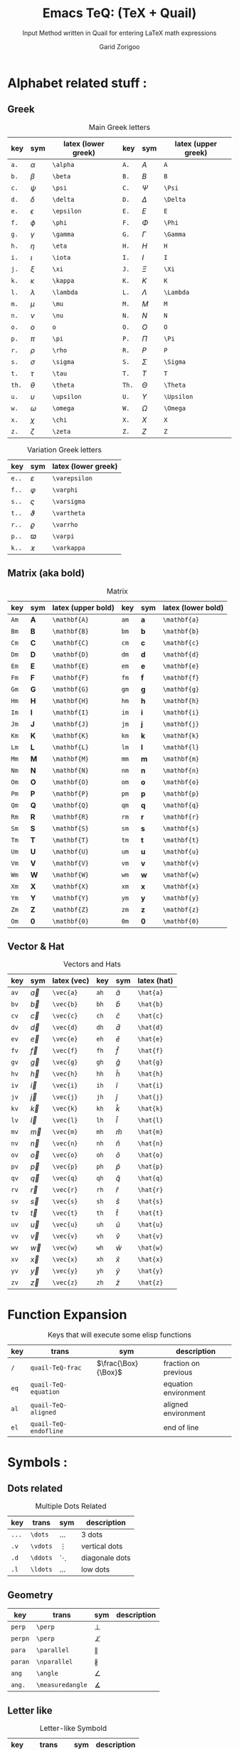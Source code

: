 #+title:    Emacs TeQ: (TeX + Quail)
#+subtitle: Input Method written in Quail for entering LaTeX math expressions
#+author:   Garid Zorigoo
#+auto_tangle: t
#+LATEX_HEADER: \usepackage{mathtools}
#+LATEX_HEADER: \usepackage{cancel}
#+startup: show2levels

*  Alphabet related stuff :
**  Greek
#+caption: Main Greek letters 
#+name: tbl-alphabet-greek-6column
#+attr_latex: :align |ccl|ccl|  :placement [H]
|-------+------------+---------------------+-------+------------+---------------------|
|   key | sym        | latex (lower greek) |   key | sym        | latex (upper greek) |
|-------+------------+---------------------+-------+------------+---------------------|
|  ~a.~ | $\alpha$   | ~\alpha~            |  ~A.~ | $A$        | ~A~                 |
|  ~b.~ | $\beta$    | ~\beta~             |  ~B.~ | $B$        | ~B~                 |
|  ~c.~ | $\psi$     | ~\psi~              |  ~C.~ | $\Psi$     | ~\Psi~              |
|  ~d.~ | $\delta$   | ~\delta~            |  ~D.~ | $\Delta$   | ~\Delta~            |
|  ~e.~ | $\epsilon$ | ~\epsilon~          |  ~E.~ | $E$        | ~E~                 |
|  ~f.~ | $\phi$     | ~\phi~              |  ~F.~ | $\Phi$     | ~\Phi~              |
|  ~g.~ | $\gamma$   | ~\gamma~            |  ~G.~ | $\Gamma$   | ~\Gamma~            |
|  ~h.~ | $\eta$     | ~\eta~              |  ~H.~ | $H$        | ~H~                 |
|  ~i.~ | $\iota$    | ~\iota~             |  ~I.~ | $I$        | ~I~                 |
|  ~j.~ | $\xi$      | ~\xi~               |  ~J.~ | $\Xi$      | ~\Xi~               |
|  ~k.~ | $\kappa$   | ~\kappa~            |  ~K.~ | $K$        | ~K~                 |
|  ~l.~ | $\lambda$  | ~\lambda~           |  ~L.~ | $\Lambda$  | ~\Lambda~           |
|  ~m.~ | $\mu$      | ~\mu~               |  ~M.~ | $M$        | ~M~                 |
|  ~n.~ | $\nu$      | ~\nu~               |  ~N.~ | $N$        | ~N~                 |
|  ~o.~ | $o$        | ~o~                 |  ~O.~ | $O$        | ~O~                 |
|  ~p.~ | $\pi$      | ~\pi~               |  ~P.~ | $\Pi$      | ~\Pi~               |
|  ~r.~ | $\rho$     | ~\rho~              |  ~R.~ | $P$        | ~P~                 |
|  ~s.~ | $\sigma$   | ~\sigma~            |  ~S.~ | $\Sigma$   | ~\Sigma~            |
|  ~t.~ | $\tau$     | ~\tau~              |  ~T.~ | $T$        | ~T~                 |
| ~th.~ | $\theta$   | ~\theta~            | ~Th.~ | $\Theta$   | ~\Theta~            |
|  ~u.~ | $\upsilon$ | ~\upsilon~          |  ~U.~ | $\Upsilon$ | ~\Upsilon~          |
|  ~w.~ | $\omega$   | ~\omega~            |  ~W.~ | $\Omega$   | ~\Omega~            |
|  ~x.~ | $\chi$     | ~\chi~              |  ~X.~ | $X$        | ~X~                 |
|  ~z.~ | $\zeta$    | ~\zeta~             |  ~Z.~ | $Z$        | ~Z~                 |
|-------+------------+---------------------+-------+------------+---------------------|

#+caption: Variation Greek letters 
#+name: tbl-greek-var
#+attr_latex: :align |ccl| :placement [H]
|-------+---------------+---------------------|
| key   | sym           | latex (lower greek) |
|-------+---------------+---------------------|
| ~e..~ | $\varepsilon$ | ~\varepsilon~       |
| ~f..~ | $\varphi$     | ~\varphi~           |
| ~s..~ | $\varsigma$   | ~\varsigma~         |
| ~t..~ | $\vartheta$   | ~\vartheta~         |
| ~r..~ | $\varrho$     | ~\varrho~           |
| ~p..~ | $\varpi$      | ~\varpi~            |
| ~k..~ | $\varkappa$   | ~\varkappa~         |
|-------+---------------+---------------------|

**  Matrix (aka  bold)
#+caption: Matrix
#+name: tbl-alphabet-matrix-6column
#+attr_latex: :align |ccl|ccl| :placement [H]
|------+--------------+--------------------+------+--------------+--------------------|
| key  | sym          | latex (upper bold) | key  | sym          | latex (lower bold) |
|------+--------------+--------------------+------+--------------+--------------------|
| ~Am~ | $\mathbf{A}$ | ~\mathbf{A}~       | ~am~ | $\mathbf{a}$ | ~\mathbf{a}~       |
| ~Bm~ | $\mathbf{B}$ | ~\mathbf{B}~       | ~bm~ | $\mathbf{b}$ | ~\mathbf{b}~       |
| ~Cm~ | $\mathbf{C}$ | ~\mathbf{C}~       | ~cm~ | $\mathbf{c}$ | ~\mathbf{c}~       |
| ~Dm~ | $\mathbf{D}$ | ~\mathbf{D}~       | ~dm~ | $\mathbf{d}$ | ~\mathbf{d}~       |
| ~Em~ | $\mathbf{E}$ | ~\mathbf{E}~       | ~em~ | $\mathbf{e}$ | ~\mathbf{e}~       |
| ~Fm~ | $\mathbf{F}$ | ~\mathbf{F}~       | ~fm~ | $\mathbf{f}$ | ~\mathbf{f}~       |
| ~Gm~ | $\mathbf{G}$ | ~\mathbf{G}~       | ~gm~ | $\mathbf{g}$ | ~\mathbf{g}~       |
| ~Hm~ | $\mathbf{H}$ | ~\mathbf{H}~       | ~hm~ | $\mathbf{h}$ | ~\mathbf{h}~       |
| ~Im~ | $\mathbf{I}$ | ~\mathbf{I}~       | ~im~ | $\mathbf{i}$ | ~\mathbf{i}~       |
| ~Jm~ | $\mathbf{J}$ | ~\mathbf{J}~       | ~jm~ | $\mathbf{j}$ | ~\mathbf{j}~       |
| ~Km~ | $\mathbf{K}$ | ~\mathbf{K}~       | ~km~ | $\mathbf{k}$ | ~\mathbf{k}~       |
| ~Lm~ | $\mathbf{L}$ | ~\mathbf{L}~       | ~lm~ | $\mathbf{l}$ | ~\mathbf{l}~       |
| ~Mm~ | $\mathbf{M}$ | ~\mathbf{M}~       | ~mm~ | $\mathbf{m}$ | ~\mathbf{m}~       |
| ~Nm~ | $\mathbf{N}$ | ~\mathbf{N}~       | ~nm~ | $\mathbf{n}$ | ~\mathbf{n}~       |
| ~Om~ | $\mathbf{O}$ | ~\mathbf{O}~       | ~om~ | $\mathbf{o}$ | ~\mathbf{o}~       |
| ~Pm~ | $\mathbf{P}$ | ~\mathbf{P}~       | ~pm~ | $\mathbf{p}$ | ~\mathbf{p}~       |
| ~Qm~ | $\mathbf{Q}$ | ~\mathbf{Q}~       | ~qm~ | $\mathbf{q}$ | ~\mathbf{q}~       |
| ~Rm~ | $\mathbf{R}$ | ~\mathbf{R}~       | ~rm~ | $\mathbf{r}$ | ~\mathbf{r}~       |
| ~Sm~ | $\mathbf{S}$ | ~\mathbf{S}~       | ~sm~ | $\mathbf{s}$ | ~\mathbf{s}~       |
| ~Tm~ | $\mathbf{T}$ | ~\mathbf{T}~       | ~tm~ | $\mathbf{t}$ | ~\mathbf{t}~       |
| ~Um~ | $\mathbf{U}$ | ~\mathbf{U}~       | ~um~ | $\mathbf{u}$ | ~\mathbf{u}~       |
| ~Vm~ | $\mathbf{V}$ | ~\mathbf{V}~       | ~vm~ | $\mathbf{v}$ | ~\mathbf{v}~       |
| ~Wm~ | $\mathbf{W}$ | ~\mathbf{W}~       | ~wm~ | $\mathbf{w}$ | ~\mathbf{w}~       |
| ~Xm~ | $\mathbf{X}$ | ~\mathbf{X}~       | ~xm~ | $\mathbf{x}$ | ~\mathbf{x}~       |
| ~Ym~ | $\mathbf{Y}$ | ~\mathbf{Y}~       | ~ym~ | $\mathbf{y}$ | ~\mathbf{y}~       |
| ~Zm~ | $\mathbf{Z}$ | ~\mathbf{Z}~       | ~zm~ | $\mathbf{z}$ | ~\mathbf{z}~       |
| ~Om~ | $\mathbf{0}$ | ~\mathbf{0}~       | ~0m~ | $\mathbf{0}$ | ~\mathbf{0}~       |
|------+--------------+--------------------+------+--------------+--------------------|

**  Vector & Hat
#+caption: Vectors and Hats
#+name: tbl-alphabet-vec-6column
#+attr_latex: :align |ccl|ccl| :placement [H]
|------+-----------+-------------+------+-----------+-------------|
| key  | sym       | latex (vec) | key  | sym       | latex (hat) |
|------+-----------+-------------+------+-----------+-------------|
| ~av~ | $\vec{a}$ | ~\vec{a}~   | ~ah~ | $\hat{a}$ | ~\hat{a}~   |
| ~bv~ | $\vec{b}$ | ~\vec{b}~   | ~bh~ | $\hat{b}$ | ~\hat{b}~   |
| ~cv~ | $\vec{c}$ | ~\vec{c}~   | ~ch~ | $\hat{c}$ | ~\hat{c}~   |
| ~dv~ | $\vec{d}$ | ~\vec{d}~   | ~dh~ | $\hat{d}$ | ~\hat{d}~   |
| ~ev~ | $\vec{e}$ | ~\vec{e}~   | ~eh~ | $\hat{e}$ | ~\hat{e}~   |
| ~fv~ | $\vec{f}$ | ~\vec{f}~   | ~fh~ | $\hat{f}$ | ~\hat{f}~   |
| ~gv~ | $\vec{g}$ | ~\vec{g}~   | ~gh~ | $\hat{g}$ | ~\hat{g}~   |
| ~hv~ | $\vec{h}$ | ~\vec{h}~   | ~hh~ | $\hat{h}$ | ~\hat{h}~   |
| ~iv~ | $\vec{i}$ | ~\vec{i}~   | ~ih~ | $\hat{i}$ | ~\hat{i}~   |
| ~jv~ | $\vec{j}$ | ~\vec{j}~   | ~jh~ | $\hat{j}$ | ~\hat{j}~   |
| ~kv~ | $\vec{k}$ | ~\vec{k}~   | ~kh~ | $\hat{k}$ | ~\hat{k}~   |
| ~lv~ | $\vec{l}$ | ~\vec{l}~   | ~lh~ | $\hat{l}$ | ~\hat{l}~   |
| ~mv~ | $\vec{m}$ | ~\vec{m}~   | ~mh~ | $\hat{m}$ | ~\hat{m}~   |
| ~nv~ | $\vec{n}$ | ~\vec{n}~   | ~nh~ | $\hat{n}$ | ~\hat{n}~   |
| ~ov~ | $\vec{o}$ | ~\vec{o}~   | ~oh~ | $\hat{o}$ | ~\hat{o}~   |
| ~pv~ | $\vec{p}$ | ~\vec{p}~   | ~ph~ | $\hat{p}$ | ~\hat{p}~   |
| ~qv~ | $\vec{q}$ | ~\vec{q}~   | ~qh~ | $\hat{q}$ | ~\hat{q}~   |
| ~rv~ | $\vec{r}$ | ~\vec{r}~   | ~rh~ | $\hat{r}$ | ~\hat{r}~   |
| ~sv~ | $\vec{s}$ | ~\vec{s}~   | ~sh~ | $\hat{s}$ | ~\hat{s}~   |
| ~tv~ | $\vec{t}$ | ~\vec{t}~   | ~th~ | $\hat{t}$ | ~\hat{t}~   |
| ~uv~ | $\vec{u}$ | ~\vec{u}~   | ~uh~ | $\hat{u}$ | ~\hat{u}~   |
| ~vv~ | $\vec{v}$ | ~\vec{v}~   | ~vh~ | $\hat{v}$ | ~\hat{v}~   |
| ~wv~ | $\vec{w}$ | ~\vec{w}~   | ~wh~ | $\hat{w}$ | ~\hat{w}~   |
| ~xv~ | $\vec{x}$ | ~\vec{x}~   | ~xh~ | $\hat{x}$ | ~\hat{x}~   |
| ~yv~ | $\vec{y}$ | ~\vec{y}~   | ~yh~ | $\hat{y}$ | ~\hat{y}~   |
| ~zv~ | $\vec{z}$ | ~\vec{z}~   | ~zh~ | $\hat{z}$ | ~\hat{z}~   |
|------+-----------+-------------+------+-----------+-------------|

*  Function Expansion
#+caption: Keys that will execute some elisp functions
#+name: tbl-2-execute-function
#+attr_latex: :align |llll| :placement [H]
|------+-----------------------+---------------------+----------------------|
| key  | trans                 | sym                 | description          |
|------+-----------------------+---------------------+----------------------|
| ~/~  | ~quail-TeQ-frac~      | $\frac{\Box}{\Box}$ | fraction on previous |
| ~eq~ | ~quail-TeQ-equation~  |                     | equation environment |
| ~al~ | ~quail-TeQ-aligned~   |                     | aligned environment  |
| ~el~ | ~quail-TeQ-endofline~ |                     | end of line          |
|------+-----------------------+---------------------+----------------------|



*  Symbols :
**  Dots related
#+caption: Multiple Dots Related
#+name: tbl-3-sym-dots
#+attr_latex: :align |cclr| :placement [H]
|-------+----------+----------+----------------|
| key   | trans    | sym      | description    |
|-------+----------+----------+----------------|
| ~...~ | ~\dots~  | $\dots$  | 3 dots         |
| ~.v~  | ~\vdots~ | $\vdots$ | vertical dots  |
| ~.d~  | ~\ddots~ | $\ddots$ | diagonale dots |
| ~.l~  | ~\ldots~ | $\ldots$ | low dots       |
|-------+----------+----------+----------------|

**  Geometry
#+caption:  
#+name: tbl-3-sym-geo
#+attr_latex: :align |lclr| :placement [H]
|---------+------------------+------------------+-------------|
| key     | trans            | sym              | description |
|---------+------------------+------------------+-------------|
| ~perp~  | ~\perp~          | $\perp$          |             |
| ~perpn~ | ~\perp~          | $\not\perp$      |             |
| ~para~  | ~\parallel~      | $\parallel$      |             |
| ~paran~ | ~\nparallel~     | $\nparallel$     |             |
| ~ang~   | ~\angle~         | $\angle$         |             |
| ~ang.~  | ~\measuredangle~ | $\measuredangle$ |             |
|---------+------------------+------------------+-------------|

**  Letter like
#+caption: Letter-like Symbold  
#+name: tbl-3-sym-letter
#+attr_latex: :align |cclr| :placement [H]
|-------+--------------+--------------+-------------|
| key   | trans        | sym          | description |
|-------+--------------+--------------+-------------|
| ~inf~ | ~\infty~     | $\infty$     |             |
| ~ex~  | ~\exists~    | $\exists$    |             |
| ~ex.~ | ~\nexists~   | $\nexists$   |             |
| ~fa~  | ~\forall~    | $\forall$    |             |
| ~hb~  | ~\hbar~      | $\hbar$      |             |
| ~hb.~ | ~\hslash~    | $\hslash$    |             |
| ~dd~  | ~\mathrm{d}~ | $\mathrm{d}$ |             |
| ~dd.~ | ~\partial~   | $\partial$   |             |
| ~ii~  | ~\imath~     | $\imath$     |             |
| ~jj~  | ~\jmath~     | $\jmath$     |             |
| ~nab~ | ~\nabla~     | $\nabla$     |             |
| ~cm~  | ~\checkmark~ | $\checkmark$ |             |
|-------+--------------+--------------+-------------|

**  Spaces
#+caption: Space Symbold  
#+name: tbl-3-sym-spc
#+attr_latex: :align |cclr| :placement [H]
|-------+----------+----------+-------------|
| key   | trans    | sym      | description |
|-------+----------+----------+-------------|
| ~qu~  | ~\quad~  | $\quad$  |             |
| ~quu~ | ~\qquad~ | $\qquad$ |             |
|-------+----------+----------+-------------|

**  Arrows:
*** Single:
#+caption: Single Line arrows
#+name: tbl-3-sym-arrow-1
#+attr_latex: :align |llll| :placement [H]
|------------+--------------------+--------------------+----------------------|
| key        | trans              | sym                | description          |
|------------+--------------------+--------------------+----------------------|
| ~<-~       | ~\leftarrow~       | $\leftarrow$       | left arrow           |
| ~->~       | ~\rightarrow~      | $\rightarrow$      | right arrow          |
| ~-^~       | ~\uparrow~         | $\uparrow$         | up arrow             |
| ~-v~       | ~\downarrow~       | $\downarrow$       | down arrow           |
| ~<->~      | ~\leftrightarrow~  | $\leftrightarrow$  | left-right arrow     |
|------------+--------------------+--------------------+----------------------|
| ~<-n~      | ~\nleftarrow~      | $\nleftarrow$      | not left arrow       |
| ~->n~      | ~\nrightarrow~     | $\nrightarrow$     | not right arrow      |
| ~-^n~      | ~\nuparrow~        | $\nuparrow$        | not up arrow         |
| ~-vn~      | ~\ndownarrow~      | $\ndownarrow$      | not down arrow       |
| ~<->~      | ~\nleftrightarrow~ | $\nleftrightarrow$ | not left-right arrow |
|------------+--------------------+--------------------+----------------------|
| ~-->~      | ~\longrightarrow~  | $\longrightarrow$  |                      |
| ~<--~      | ~\longleftarrow~   | $\longleftarrow$   |                      |
| \vert ~->~ | ~\mapsto~          | $\mapsto$          |                      |
|------------+--------------------+--------------------+----------------------|

*** Double:
#+caption: Double Line arrows
#+name: tbl-3-sym-arrow-2
#+attr_latex: :align |llll| :placement [H]
|--------+-----------------------+-----------------------+------------------|
| key    | trans                 | sym                   | description      |
|--------+-----------------------+-----------------------+------------------|
| ~<=~   | ~\Leftarrow~          | $\Leftarrow$          | left arrow       |
| ~=>~   | ~\Rightarrow~         | $\Rightarrow$         | right arrow      |
| ~=^~   | ~\Uparrow~            | $\Uparrow$            | up arrow         |
| ~=v~   | ~\Downarrow~          | $\Downarrow$          | down arrow       |
| ~<=>~  | ~\Leftrightarrow~     | $\Leftrightarrow$     | left-right arrow |
| ~iff~  | ~\Leftrightarrow~     | $\Leftrightarrow$     | left-right arrow |
|--------+-----------------------+-----------------------+------------------|
| ~<=n~  | ~\nLeftarrow~         | $\nLeftarrow$         | left arrow       |
| ~=>n~  | ~\nRightarrow~        | $\nRightarrow$        | right arrow      |
| ~<=>n~ | ~\nLeftrightarrow~    | $\nLeftrightarrow$    | left-right arrow |
| ~iffn~ | ~\nLeftrightarrow~    | $\nLeftrightarrow$    | left-right arrow |
|--------+-----------------------+-----------------------+------------------|
| ~<==>~ | ~\Longleftrightarrow~ | $\Longleftrightarrow$ | left-right arrow |
| ~<==~  | ~\Longleftarrow~      | $\Longleftarrow$      | left-right arrow |
| ~==>~  | ~\Longrightarrow~     | $\Longrightarrow$     | left-right arrow |
|--------+-----------------------+-----------------------+------------------|

*** Long arrow with top-bottom entries 
#+caption: Long arrow Line arrows
#+name: tbl-3-sym-arrow-3
#+attr_latex: :align |cclr| :placement [H]
|--------+----------------------+----------------------------+--------------------------|
| key    | trans                | sym                        | description              |
|--------+----------------------+----------------------------+--------------------------|
| ~<---~ | ~\xleftarrow[ ]{ }~  | $\xleftarrow[\Box]{\Box}$  |                          |
| ~--->~ | ~\xrightarrow[ ]{ }~ | $\xrightarrow[\Box]{\Box}$ |                          |
| ~===>~ | ~\xRightarrow[ ]{ }~ | $\xRightarrow[\Box]{\Box}$ | ~mathtools~ lib required |
| ~<===~ | ~\xLeftarrow[ ]{ }~  | $\xLeftarrow[\Box]{\Box}$  | ~mathtools~ lib required |
|--------+----------------------+----------------------------+--------------------------|


*  Symbol Modification
**  Accents (variable decoration?)
#+caption:  
#+name: tbl_4_sym_mod_1
#+attr_latex: :align |lclr| :placement [H]
|----------+-------------+-----------------+-------------|
| key      | trans       | sym             | description |
|----------+-------------+-----------------+-------------|
| ~vec~    | ~\vec~      | $\vec{\Box}$    |             |
| ~bar~    | ~\bar~      | $\bar{\Box}$    |             |
| ~hat~    | ~\hat~      | $\hat{\Box}$    |             |
| ~dot~    | ~\dot~      | $\dot{\Box}$    |             |
| ~dot.~   | ~\ddot~     | $\ddot{\Box}$   |             |
| ~dot..~  | ~\dddot~    | $\dddot{\Box}$  |             |
| ~dot...~ | ~\ddddot~   | $\ddddot{\Box}$ |             |
| ~dag~    | ~^\dagger~  | $\Box^\dagger$  |             |
| ~dag.~   | ~^\ddagger~ | $\Box^\ddagger$ |             |
| ~*..~    | ~^*~        | $\Box^*$        |             |
| ~deg~    | ~^\circ~    | $\Box^\circ$    |             |
| ~tr~     | ~^T~        | $\Box^T$        |             |
| ~tr.~    | ~^{-T}~     | $\Box^{-T}$     |             |
|----------+-------------+-----------------+-------------|

*  Binary Operation Symbols
**  Simple Arithmetics:
#+caption: Simple Arithmetics operations
#+name: tbl_5_op_arith
#+attr_latex: :align |llll| :placement [H]
|------+----------+----------+---|
| key  | trans    | sym      |   |
|------+----------+----------+---|
| ~+-~ | ~\pm~    | $\pm$    |   |
| ~-+~ | ~\mp~    | $\mp$    |   |
| ~*x~ | ~\times~ | $\times$ |   |
| ~::~ | ~\div~   | $\div$   |   |
| ~**~ | ~\cdot~  | $\cdot$  |   |
|------+----------+----------+---|

**  Binary Relations:
#+caption:  
#+name: tbl_5_op_bin
#+attr_latex: :align |lclr| :placement [H]
|-------+-------------------------------+-------------------------------+-------------|
| key   | trans                         | sym                           | description |
|-------+-------------------------------+-------------------------------+-------------|
| ~=n~  | ~\neq~                        | $\neq$                        |             |
| ~=.~  | ~\equiv~                      | $\equiv$                      |             |
| ~=?~  | ~\stackrel{?}{=}~             | $\stackrel{?}{=}$             |             |
| ~=y~  | ~\stackrel{\checkmark}{=}~    | $\stackrel{\checkmark}{=}$    |             |
| ~3=~  | ~\equiv~                      | $\equiv$                      |             |
| ~=:~  | ~\coloneqq~                   | $\coloneqq$                   |             |
| ~:=~  | ~\coloneqq~                   | $\coloneqq$                   |             |
|-------+-------------------------------+-------------------------------+-------------|
| =~.=  | ~\sim~                        | $\sim$                        |             |
| =~n=  | ~\nsim~                       | $\nsim$                       |             |
| ~~~~  | ~\approx~                     | $\approx$                     |             |
|-------+-------------------------------+-------------------------------+-------------|
| ~<n~  | ~\nless~                      | $\nless$                      |             |
| ~<.~  | ~\leq~                        | $\leq$                        |             |
| ~<.n~ | ~\nleq~                       | $\nleq$                       |             |
| ~<?~  | ~\stackrel{?}{<}~             | $\stackrel{?}{<}$             |             |
| ~<y~  | ~\stackrel{\checkmark}{<}~    | $\stackrel{\checkmark}{<}$    |             |
| ~<.?~ | ~\stackrel{?}{\leq}~          | $\stackrel{?}{\leq}$          |             |
| ~<.y~ | ~\stackrel{\checkmark}{\leq}~ | $\stackrel{\checkmark}{\leq}$ |             |
| ~<<~  | ~\ll~                         | $\ll$                         |             |
| ~<<?~ | ~\stackrel{?}{\ll}~           | $\stackrel{?}{\ll}$           |             |
| ~<<y~ | ~\stackrel{\checkmark}{\ll}~  | $\stackrel{\checkmark}{\ll}$  |             |
|-------+-------------------------------+-------------------------------+-------------|
| ~>n~  | ~\ngtr~                       | $\ngtr$                       |             |
| ~>.~  | ~\geq~                        | $\geq$                        |             |
| ~>.n~ | ~\ngeq~                       | $\ngeq$                       |             |
| ~>?~  | ~\stackrel{?}{>}~             | $\stackrel{?}{>}$             |             |
| ~>y~  | ~\stackrel{\checkmark}{>}~    | $\stackrel{\checkmark}{>}$    |             |
| ~>.?~ | ~\stackrel{?}{\geq}~          | $\stackrel{?}{\geq}$          |             |
| ~>.y~ | ~\stackrel{\checkmark}{\geq}~ | $\stackrel{\checkmark}{\geq}$ |             |
| ~>>~  | ~\gg~                         | $\gg$                         |             |
| ~>>?~ | ~\stackrel{?}{\gg}~           | $\stackrel{?}{\gg}$           |             |
| ~>>y~ | ~\stackrel{\checkmark}{\gg}~  | $\stackrel{\checkmark}{\gg}$  |             |
|-------+-------------------------------+-------------------------------+-------------|

**  Set symbols
#+caption:  
#+name: tbl_5_op_set
#+attr_latex: :align |lclr| :placement [H]
|---------+---------------+--------------+-------------|
| key     | trans         | sym          | description |
|---------+---------------+--------------+-------------|
| ~in~    | ~\in~         | $\in$        |             |
| ~in.~   | ~\ni~         | $\ni$        |             |
| ~ni~    | ~\ni~         | $\ni$        |             |
| ~inn~   | ~\notin~      | $\notin$     |             |
| ~0/~    | ~\emptyset~   | $\emptyset$  |             |
| ~nsr~   | ~\mathbb{R}~  | $\mathbb{R}$ |             |
| ~nsc~   | ~\mathbb{C}~  | $\mathbb{C}$ |             |
| ~nsn~   | ~\mathbb{N}~  | $\mathbb{N}$ |             |
| ~nsp~   | ~\mathbb{P}~  | $\mathbb{P}$ |             |
| ~nsz~   | ~\mathbb{Z}~  | $\mathbb{Z}$ |             |
| ~nsi~   | ~\mathbb{I}~  | $\mathbb{I}$ |             |
|---------+---------------+--------------+-------------|
| ~sub~   | ~\subset~     | $\subset$    |             |
| ~subn~  | ~\nssubseteq~ | $\nsubseteq$ |             |
| ~sub=~  | ~\subseteq~   | $\subseteq$  |             |
| ~sub=n~ | ~\nsubseteq~  | $\nsubseteq$ |             |
| ~subn=~ | ~\nsubseteq~  | $\nsubseteq$ |             |
| ~sup~   | ~\supset~     | $\supset$    |             |
| ~supn~  | ~\nsupseteq~  | $\nsupseteq$ |             |
| ~sup=~  | ~\supeseteq~  | $\supseteq$  |             |
| ~sup=n~ | ~\nsupseteq~  | $\nsupseteq$ |             |
| ~supn=~ | ~\nsupseteq~  | $\nsupseteq$ |             |
|---------+---------------+--------------+-------------|

**  Logic
#+caption:  
#+name: tbl_5_op_logic
#+attr_latex: :align |lclr| :placement [H]
|--------+----------------+----------------+-------------|
| key    | trans          | sym            | description |
|--------+----------------+----------------+-------------|
| ~or~   | ~\lor~         | $\lor$         |             |
| ~and~  | ~\lnd~         | $\land$        |             |
| ~not~  | ~\neg~         | $\neg$         |             |
| ~or.~  | ~\text{ or }~  | $\text{ or }$  |             |
| ~and.~ | ~\text{ and }~ | $\text{ and }$ |             |
| ~not.~ | ~\text{ not }~ | $\text{ not }$ |             |
|--------+----------------+----------------+-------------|


*  Functions
**  Function
#+caption:  
#+name: tbl_6_func
#+attr_latex: :align |cclr| :placement [H]
|---------+-----------------+---------------------+-------------|
| key     | trans           | sym                 | description |
|---------+-----------------+---------------------+-------------|
| ~rank~  | ~\mathrm{rank}~ | $\mathrm{rank}$     |             |
| ~arg~   | ~\arg~          | $\arg$              |             |
| ~det~   | ~\det~          | $\det$              |             |
| ~dim~   | ~\dim~          | $\dim$              |             |
| ~exp~   | ~\exp~          | $\exp$              |             |
| ~Im~    | ~\mathrm{Im}~   | $\mathrm{Im}$       |             |
| ~Re~    | ~\mathrm{Re}~   | $\mathrm{Re}$       |             |
| ~ln~    | ~\ln~           | $\ln$               |             |
| ~log~   | ~\log~          | $\log$              |             |
| ~max~   | ~\max~          | $\max$              |             |
| ~min~   | ~\min~          | $\min$              |             |
| ~dim~   | ~\dim~          | $\dim$              |             |
| ~sqrt~  | ~\sqrt~         | $\sqrt[\Box]{\Box}$ |             |
| ~mod~   | ~\pmod~         | $\Box \pmod \Box$   |             |
| ~mod.~  | ~\mod~          | $\Box \mod \Box$    |             |
| ~mod..~ | ~\bmod~         | $\Box \bmod \Box$   |             |
|---------+-----------------+---------------------+-------------|

**  Trignometry: function
#+caption:  
#+name: tbl_6_func_trig_6col
#+attr_latex: :align |ccl|ccl| :placement [H]
|--------+-----------+-----------+--------+-----------+-----------|
| key    | sym       | trans     | key    | sym       | trans     |
|--------+-----------+-----------+--------+-----------+-----------|
| ~cos~  | $\cos$    | ~\cos~    | ~cosh~ | $\cosh$   | ~\cosh~   |
| ~sin~  | $\sin$    | ~\sin~    | ~sinh~ | $\sinh$   | ~\sinh~   |
| ~tan~  | $\tan$    | ~\tan~    | ~tanh~ | $\tanh$   | ~\tanh~   |
| ~cot~  | $\cot$    | ~\cot~    | ~coth~ | $\coth$   | ~\coth~   |
|--------+-----------+-----------+--------+-----------+-----------|
| ~acos~ | $\arccos$ | ~\arccos~ | ~cos.~ | $\arccos$ | ~\arccos~ |
| ~asin~ | $\arcsin$ | ~\arcsin~ | ~sin.~ | $\arcsin$ | ~\arcsin~ |
| ~atan~ | $\arctan$ | ~\arctan~ | ~tan.~ | $\arctan$ | ~\arctan~ |
|--------+-----------+-----------+--------+-----------+-----------|

**  Iterative-like operation:
#+caption: Integrals, Sums, Products
#+name: tbl_6_func_iter
#+attr_latex: :align |cclr| :placement [H]
|-----------+---------------------------------------+---------------------------------------+-------------|
| key       | trans                                 | sym                                   | description |
|-----------+---------------------------------------+---------------------------------------+-------------|
| ~il~      | ~\limits_{ }^{ }~                     | $\sum\limits_{ here }^{here}$         |             |
|-----------+---------------------------------------+---------------------------------------+-------------|
| ~lim~     | ~\lim~                                | $\lim$                                |             |
| ~sum~     | ~\sum~                                | $\sum$                                |             |
| ~prod~    | ~\prod~                               | $\prod$                               |             |
| ~int~     | ~\int~                                | $\int$                                |             |
| ~inti~    | ~\iint~                               | $\iint$                               |             |
| ~intii~   | ~\iiint~                              | $\iiint$                              |             |
| ~intiii~  | ~\iiiint~                             | $\iiiint$                             |             |
| ~into~    | ~\oint~                               | $\oint$                               |             |
|-----------+---------------------------------------+---------------------------------------+-------------|
| ~sum.~    | ~\sum\limits_{ i=1 }^{ n }~           | $\sum\limits_{ i=1 }^{ n }$           |             |
| ~prod.~   | ~\prod\limits_{ i=1 }^{ n }~          | $\prod\limits_{ i=1 }^{ n }$          |             |
| ~int.~    | ~\int\limits_{ -\infty }^{ -\infty }~ | $\int\limits_{ -\infty }^{ -\infty }$ |             |
| ~inti.~   | ~\iint\limits_{ C }~                  | $\iint\limits_{ C }$                  |             |
| ~intii.~  | ~\iiint\limits_{ C }~                 | $\iiint\limits_{ C }$                 |             |
| ~intiii.~ | ~\iiiint\limits_{ C }~                | $\iiiint\limits_{ C }$                |             |
| ~into.~   | ~\oint\limits_{ C }~                  | $\oint\limits_{ C }$                  |             |
|-----------+---------------------------------------+---------------------------------------+-------------|


* Structural:
**  Parenthesis Related
#+caption:  
#+name: tbl_7_parenthesis
#+attr_latex: :align |lclr| :placement [H]
|----------------+----------------------------------+-------------------------------------------+-------------|
| key            | trans                            | sym                                       | description |
|----------------+----------------------------------+-------------------------------------------+-------------|
| ~().~          | ~\left( \right)~                 | $\left( \Box \right)$                     |             |
| ~()..~         | ~\left( \middle\vert  \right)~   | $\left( \Box \middle\vert \Box \right)$   |             |
| ~[].~          | ~\left[ \right]~                 | $\left[ \Box \right]$                     |             |
| ~[]..~         | ~\left[ \middle\vert  \right]~   | $\left[ \Box \middle\vert \Box \right]$   |             |
| ~[].c~         | ~\lceil \rceil~                  | $\lceil \Box \rceil$                      |             |
| ~[].f~         | ~\lfloor \rfloor~                | $\lfloor \Box \rfloor$                    |             |
| ~{}.~          | ~\left\{ \right\}~               | $\left\{ \Box \right\}$                   |             |
| ~{}..~         | ~\left\{ \middle\vert  \right\}~ | $\left\{ \Box \middle\vert \Box \right\}$ |             |
| \vert\vert ~.~ | ~\left\vert \right\vert~         | $\left\vert \Box \right\vert$             |             |
|----------------+----------------------------------+-------------------------------------------+-------------|

**  Texts:
#+caption:  
#+name: tbl_7_text
#+attr_latex: :align |lclr| :placement [H]
|------+-------------+-----------------------+-------------|
| key  | trans       | sym                   | description |
|------+-------------+-----------------------+-------------|
| ~te~ | ~\text{}~   | $a + \text{text}$     |             |
| ~tr~ | ~\mathrm{}~ | $a + \mathrm{mathrm}$ |             |
| ~tb~ | ~\mathbf{}~ | $a + \mathbf{mathbf}$ |             |
| ~ti~ | ~\mathit{}~ | $a + \mathit{mathit}$ |             |
|------+-------------+-----------------------+-------------|

**  Superscripts (power) & Subsripts (lower)
#+caption:  
#+name: tbl_7_supsubscripts
#+attr_latex: :align |lcl|lcl| :placement [H]
|--------+----------------------------+----------------------+--------+---------------------------+---------------------|
| key    | sym                        | trans                | key    | sym                       | trans               |
|--------+----------------------------+----------------------+--------+---------------------------+---------------------|
| ~pp~   | $\Box^\Box$                | ~^{~                 | ~ll~   | $\Box_\Box$               | ~_{~                |
| ~p0~   | $\Box^0$                   | ~^0~                 | ~l0~   | $\Box_0$                  | ~_0~                |
| ~p1~   | $\Box^1$                   | ~^1~                 | ~l1~   | $\Box_1$                  | ~_1~                |
| ~p2~   | $\Box^2$                   | ~^2~                 | ~l2~   | $\Box_2$                  | ~_2~                |
| ~p3~   | $\Box^3$                   | ~^3~                 | ~l3~   | $\Box_3$                  | ~_3~                |
| ~p4~   | $\Box^4$                   | ~^4~                 | ~l4~   | $\Box_4$                  | ~_4~                |
| ~pn~   | $\Box^n$                   | ~^n~                 | ~lnn~  | $\Box_n$                  | ~_n~                |
| ~px~   | $\Box^x$                   | ~^x~                 | ~li~   | $\Box_i$                  | ~_i~                |
| ~__~   | $\underset{\Box}{\Box}$    | ~\underset{ }{ }~    | ~^^~   | $\overset{\Box}{\Box}$    | ~\overset{ }{ }~    |
| ~__.~  | $\underbrace{\Box}_{\Box}$ | ~\underbrace{ }_{ }~ | ~^^.~  | $\overbrace{\Box}^{\Box}$ | ~\overbrace{ }^{ }~ |
| ~__..~ | $\underline{\Box}$         | ~\underline{ }~      | ~^^..~ | $\overline{\Box}$         | ~\overline{ }~      |
|--------+----------------------------+----------------------+--------+---------------------------+---------------------|

**  Misc.
#+caption:  
#+name: tbl_7_misc
#+attr_latex: :align |lclr| :placement [H]
|---------+------------+----------------------+-------------------|
| key     | trans      | sym                  | description       |
|---------+------------+----------------------+-------------------|
| ~binom~ | ~\binom~   | $\binom{\Box}{\Box}$ |                   |
| ~box~   | ~\boxed~   | $\boxed{\Box}$       |                   |
| ~can~   | ~\cancel~  | $\cancel{\Box}$      | requires ~cancel~ |
| ~&=~    | ~&=\n\\\\~ |                      |                   |
| ~=&~    | ~&=\n\\\\~ |                      |                   |
|---------+------------+----------------------+-------------------|

**  xy Diagram related
#+caption:  
#+name: tbl_7_xy
#+attr_latex: :align |lclr| :placement [H]
|------+-------------------+-----------+-------------|
| key  | trans             | sym       | description |
|------+-------------------+-----------+-------------|
| ~xy~ | ~\xymatrix{\n\n}~ |           |             |
| ~bu~ | ~\bullet~         | $\bullet$ |             |
| ~ar~ | ~\ar~             |           |             |
|------+-------------------+-----------+-------------|


* Formatting Table into Elisp
  :PROPERTIES:
  :header-args:  :var tbl_1_greek=tbl-alphabet-greek-6column tbl_1_matrix=tbl-alphabet-matrix-6column tbl_1_vec=tbl-alphabet-vec-6column tbl_alphabet_dot_6column=tbl-alphabet-dot-6column tbl_alphabet_ddot_6column=tbl_alphabet_ddot_6column tbl2_exec_func=tbl-2-execute-function tbl_3_sym_dots=tbl-3-sym-dots tbl_3_sym_geo=tbl-3-sym-geo tbl_3_sym_letter=tbl-3-sym-letter tbl_3_sym_spc=tbl-3-sym-spc tbl_3_sym_arrow_1=tbl-3-sym-arrow-1 tbl_3_sym_arrow_2=tbl-3-sym-arrow-2 tbl_3_sym_arrow_3=tbl-3-sym-arrow-3 tbl_4_sym_mod_1=tbl_4_sym_mod_1 tbl_5_op_arith=tbl_5_op_arith tbl_5_op_bin=tbl_5_op_bin tbl_5_op_set=tbl_5_op_set tbl_5_op_logic=tbl_5_op_logic tbl_6_func=tbl_6_func tbl_6_func_trig_6col=tbl_6_func_trig_6col tbl_6_func_iter=tbl_6_func_iter tbl_7_parenthesis=tbl_7_parenthesis tbl_7_text=tbl_7_text tbl_7_supsubscripts=tbl_7_supsubscripts tbl_7_misc=tbl_7_misc tbl_7_xy=tbl_7_xy
  :END:

#+BEGIN_SRC python  :hlines no :results output code :wrap SRC elisp :results_switches ":tangle no :noweb yes" :exports both
def format_table_to_elisp_type6col(headcomment, table):
    print(f";; {headcomment}")
    table = table[1:]
    for line in table:
        key, sym, trans, key1, sym, trans1 = line
        key   = repr(key).replace("\'", "\"").replace("~", "")
        key1  = repr(key1).replace("\'", "\"").replace("~", "")
        trans = repr(trans).replace("\'", "\"").replace("~", "")
        trans1 = repr(trans1).replace("\'", "\"").replace("~", "")
        
        print(f"({key:<7}  [{trans:<17}])  ({key1:<7}  [{trans1:<17}])")

def format_table_to_elisp_type3col_type1(headcomment, table):
    print(f";; {headcomment}")
    table = table[1:]
    for line in table:
        key, trans, sym, description = line
        key   = repr(key).replace("\'", "\"").replace("~", "")
        trans = repr(trans).replace("\'", "\"").replace("~", "")
        
        print(f"({key:<8}  [{trans:<22}])  ; {description}")

def format_table_to_elisp_type3col_type2(headcomment, table):
    print(f";; {headcomment}")
    table = table[1:]
    for line in table:
        key, trans, sym, description = line
        key   = repr(key).replace("\'", "\"").replace("~", "")
        trans = trans.replace("~", "")
        
        print(f"({key:<8}  {trans:<22})  ; {description}")

format_table_to_elisp_type6col("Greek", tbl_1_greek)
format_table_to_elisp_type6col("Matrix", tbl_1_matrix)
format_table_to_elisp_type6col("Vector & Hat", tbl_1_vec)
format_table_to_elisp_type6col("Dot", tbl_alphabet_dot_6column)
format_table_to_elisp_type6col("DDot", tbl_alphabet_ddot_6column)

format_table_to_elisp_type3col_type2("Expanding Func", tbl2_exec_func)

format_table_to_elisp_type3col_type1("Symbols-dots", tbl_3_sym_dots)
format_table_to_elisp_type3col_type1("Symbols-geo", tbl_3_sym_geo)
format_table_to_elisp_type3col_type1("Symbols", tbl_3_sym_letter)
format_table_to_elisp_type3col_type1("Symbols spaces", tbl_3_sym_spc)
format_table_to_elisp_type3col_type1("Symbols arrow1", tbl_3_sym_arrow_1)
format_table_to_elisp_type3col_type1("Symbols arrow2", tbl_3_sym_arrow_2)
format_table_to_elisp_type3col_type1("Symbols arrow3", tbl_3_sym_arrow_3)

format_table_to_elisp_type3col_type1("Symbols arrow3", tbl_4_sym_mod_1)

format_table_to_elisp_type3col_type1("Operation: arith", tbl_5_op_arith)
format_table_to_elisp_type3col_type1("Operation: arith", tbl_5_op_bin)
format_table_to_elisp_type3col_type1("Operation: arith", tbl_5_op_set)
format_table_to_elisp_type3col_type1("Operation: arith", tbl_5_op_logic)

format_table_to_elisp_type3col_type1("Func: main", tbl_6_func)
format_table_to_elisp_type6col("Func: Trig", tbl_6_func_trig_6col)
format_table_to_elisp_type3col_type1("Func: iter", tbl_6_func_iter)

format_table_to_elisp_type3col_type1("Structural: Parenthesis",  tbl_7_parenthesis)
format_table_to_elisp_type3col_type1("Structural: Text",  tbl_7_text)
format_table_to_elisp_type3col_type1("Structural: Text",  tbl_7_text)
format_table_to_elisp_type6col("Structural: Sub-sup-scripts",  tbl_7_supsubscripts)
format_table_to_elisp_type3col_type1("Structural: misc",  tbl_7_misc)
format_table_to_elisp_type3col_type1("Structural: xy",  tbl_7_xy)
#+END_SRC

#+name: el-from-table
#+RESULTS:
#+begin_SRC elisp
;; Greek
("a."     ["\\alpha"        ])  ("A."     ["A"              ])
("b."     ["\\beta"         ])  ("B."     ["B"              ])
("c."     ["\\psi"          ])  ("C."     ["\\Psi"          ])
("d."     ["\\delta"        ])  ("D."     ["\\Delta"        ])
("e."     ["\\epsilon"      ])  ("E."     ["E"              ])
("f."     ["\\phi"          ])  ("F."     ["\\Phi"          ])
("g."     ["\\gamma"        ])  ("G."     ["\\Gamma"        ])
("h."     ["\\eta"          ])  ("H."     ["H"              ])
("i."     ["\\iota"         ])  ("I."     ["I"              ])
("j."     ["\\xi"           ])  ("J."     ["\\Xi"           ])
("k."     ["\\kappa"        ])  ("K."     ["K"              ])
("l."     ["\\lambda"       ])  ("L."     ["\\Lambda"       ])
("m."     ["\\mu"           ])  ("M."     ["M"              ])
("n."     ["\\nu"           ])  ("N."     ["N"              ])
("o."     ["o"              ])  ("O."     ["O"              ])
("p."     ["\\pi"           ])  ("P."     ["\\Pi"           ])
("r."     ["\\rho"          ])  ("R."     ["P"              ])
("s."     ["\\sigma"        ])  ("S."     ["\\Sigma"        ])
("t."     ["\\tau"          ])  ("T."     ["T"              ])
("th."    ["\\theta"        ])  ("Th."    ["\\Theta"        ])
("u."     ["\\upsilon"      ])  ("U."     ["\\Upsilon"      ])
("w."     ["\\omega"        ])  ("W."     ["\\Omega"        ])
("x."     ["\\chi"          ])  ("X."     ["X"              ])
("z."     ["\\zeta"         ])  ("Z."     ["Z"              ])
;; Matrix
("Am"     ["\\mathbf{A}"    ])  ("am"     ["\\mathbf{a}"    ])
("Bm"     ["\\mathbf{B}"    ])  ("bm"     ["\\mathbf{b}"    ])
("Cm"     ["\\mathbf{C}"    ])  ("cm"     ["\\mathbf{c}"    ])
("Dm"     ["\\mathbf{D}"    ])  ("dm"     ["\\mathbf{d}"    ])
("Em"     ["\\mathbf{E}"    ])  ("em"     ["\\mathbf{e}"    ])
("Fm"     ["\\mathbf{F}"    ])  ("fm"     ["\\mathbf{f}"    ])
("Gm"     ["\\mathbf{G}"    ])  ("gm"     ["\\mathbf{g}"    ])
("Hm"     ["\\mathbf{H}"    ])  ("hm"     ["\\mathbf{h}"    ])
("Im"     ["\\mathbf{I}"    ])  ("im"     ["\\mathbf{i}"    ])
("Jm"     ["\\mathbf{J}"    ])  ("jm"     ["\\mathbf{j}"    ])
("Km"     ["\\mathbf{K}"    ])  ("km"     ["\\mathbf{k}"    ])
("Lm"     ["\\mathbf{L}"    ])  ("lm"     ["\\mathbf{l}"    ])
("Mm"     ["\\mathbf{M}"    ])  ("mm"     ["\\mathbf{m}"    ])
("Nm"     ["\\mathbf{N}"    ])  ("nm"     ["\\mathbf{n}"    ])
("Om"     ["\\mathbf{O}"    ])  ("om"     ["\\mathbf{o}"    ])
("Pm"     ["\\mathbf{P}"    ])  ("pm"     ["\\mathbf{p}"    ])
("Qm"     ["\\mathbf{Q}"    ])  ("qm"     ["\\mathbf{q}"    ])
("Rm"     ["\\mathbf{R}"    ])  ("rm"     ["\\mathbf{r}"    ])
("Sm"     ["\\mathbf{S}"    ])  ("sm"     ["\\mathbf{s}"    ])
("Tm"     ["\\mathbf{T}"    ])  ("tm"     ["\\mathbf{t}"    ])
("Um"     ["\\mathbf{U}"    ])  ("um"     ["\\mathbf{u}"    ])
("Vm"     ["\\mathbf{V}"    ])  ("vm"     ["\\mathbf{v}"    ])
("Wm"     ["\\mathbf{W}"    ])  ("wm"     ["\\mathbf{w}"    ])
("Xm"     ["\\mathbf{X}"    ])  ("xm"     ["\\mathbf{x}"    ])
("Ym"     ["\\mathbf{Y}"    ])  ("ym"     ["\\mathbf{y}"    ])
("Zm"     ["\\mathbf{Z}"    ])  ("zm"     ["\\mathbf{z}"    ])
("Om"     ["\\mathbf{0}"    ])  ("0m"     ["\\mathbf{0}"    ])
;; Vector & Hat
("av"     ["\\vec{a}"       ])  ("ah"     ["\\hat{a}"       ])
("bv"     ["\\vec{b}"       ])  ("bh"     ["\\hat{b}"       ])
("cv"     ["\\vec{c}"       ])  ("ch"     ["\\hat{c}"       ])
("dv"     ["\\vec{d}"       ])  ("dh"     ["\\hat{d}"       ])
("ev"     ["\\vec{e}"       ])  ("eh"     ["\\hat{e}"       ])
("fv"     ["\\vec{f}"       ])  ("fh"     ["\\hat{f}"       ])
("gv"     ["\\vec{g}"       ])  ("gh"     ["\\hat{g}"       ])
("hv"     ["\\vec{h}"       ])  ("hh"     ["\\hat{h}"       ])
("iv"     ["\\vec{i}"       ])  ("ih"     ["\\hat{i}"       ])
("jv"     ["\\vec{j}"       ])  ("jh"     ["\\hat{j}"       ])
("kv"     ["\\vec{k}"       ])  ("kh"     ["\\hat{k}"       ])
("lv"     ["\\vec{l}"       ])  ("lh"     ["\\hat{l}"       ])
("mv"     ["\\vec{m}"       ])  ("mh"     ["\\hat{m}"       ])
("nv"     ["\\vec{n}"       ])  ("nh"     ["\\hat{n}"       ])
("ov"     ["\\vec{o}"       ])  ("oh"     ["\\hat{o}"       ])
("pv"     ["\\vec{p}"       ])  ("ph"     ["\\hat{p}"       ])
("qv"     ["\\vec{q}"       ])  ("qh"     ["\\hat{q}"       ])
("rv"     ["\\vec{r}"       ])  ("rh"     ["\\hat{r}"       ])
("sv"     ["\\vec{s}"       ])  ("sh"     ["\\hat{s}"       ])
("tv"     ["\\vec{t}"       ])  ("th"     ["\\hat{t}"       ])
("uv"     ["\\vec{u}"       ])  ("uh"     ["\\hat{u}"       ])
("vv"     ["\\vec{v}"       ])  ("vh"     ["\\hat{v}"       ])
("wv"     ["\\vec{w}"       ])  ("wh"     ["\\hat{w}"       ])
("xv"     ["\\vec{x}"       ])  ("xh"     ["\\hat{x}"       ])
("yv"     ["\\vec{y}"       ])  ("yh"     ["\\hat{y}"       ])
("zv"     ["\\vec{z}"       ])  ("zh"     ["\\hat{z}"       ])
;; Dot
("ad"     ["\\dot{a}"       ])  ("Ad"     ["\\dot{A}"       ])
("bd"     ["\\dot{b}"       ])  ("Bd"     ["\\dot{B}"       ])
("cd"     ["\\dot{c}"       ])  ("Cd"     ["\\dot{C}"       ])
("dd"     ["\\dot{d}"       ])  ("Dd"     ["\\dot{D}"       ])
("ed"     ["\\dot{e}"       ])  ("Ed"     ["\\dot{E}"       ])
("fd"     ["\\dot{f}"       ])  ("Fd"     ["\\dot{F}"       ])
("gd"     ["\\dot{g}"       ])  ("Gd"     ["\\dot{G}"       ])
("hd"     ["\\dot{h}"       ])  ("Hd"     ["\\dot{H}"       ])
("id"     ["\\dot{i}"       ])  ("Id"     ["\\dot{I}"       ])
("jd"     ["\\dot{j}"       ])  ("Jd"     ["\\dot{J}"       ])
("kd"     ["\\dot{k}"       ])  ("Kd"     ["\\dot{K}"       ])
("ld"     ["\\dot{l}"       ])  ("Ld"     ["\\dot{L}"       ])
("md"     ["\\dot{m}"       ])  ("Md"     ["\\dot{M}"       ])
("nd"     ["\\dot{n}"       ])  ("Nd"     ["\\dot{N}"       ])
("od"     ["\\dot{o}"       ])  ("Od"     ["\\dot{O}"       ])
("pd"     ["\\dot{p}"       ])  ("Pd"     ["\\dot{P}"       ])
("qd"     ["\\dot{q}"       ])  ("Qd"     ["\\dot{Q}"       ])
("rd"     ["\\dot{r}"       ])  ("Rd"     ["\\dot{R}"       ])
("sd"     ["\\dot{s}"       ])  ("Sd"     ["\\dot{S}"       ])
("td"     ["\\dot{t}"       ])  ("Td"     ["\\dot{T}"       ])
("ud"     ["\\dot{u}"       ])  ("Ud"     ["\\dot{U}"       ])
("vd"     ["\\dot{v}"       ])  ("Vd"     ["\\dot{V}"       ])
("wd"     ["\\dot{w}"       ])  ("Wd"     ["\\dot{W}"       ])
("xd"     ["\\dot{x}"       ])  ("Xd"     ["\\dot{X}"       ])
("yd"     ["\\dot{y}"       ])  ("Yd"     ["\\dot{Y}"       ])
("zd"     ["\\dot{z}"       ])  ("Zd"     ["\\dot{Z}"       ])
;; DDot
("ad."    ["\\ddot{a}"      ])  ("Ad."    ["\\ddot{A}"      ])
("bd."    ["\\ddot{b}"      ])  ("Bd."    ["\\ddot{B}"      ])
("cd."    ["\\ddot{c}"      ])  ("Cd."    ["\\ddot{C}"      ])
("dd."    ["\\ddot{d}"      ])  ("Dd."    ["\\ddot{D}"      ])
("ed."    ["\\ddot{e}"      ])  ("Ed."    ["\\ddot{E}"      ])
("fd."    ["\\ddot{f}"      ])  ("Fd."    ["\\ddot{F}"      ])
("gd."    ["\\ddot{g}"      ])  ("Gd."    ["\\ddot{G}"      ])
("hd."    ["\\ddot{h}"      ])  ("Hd."    ["\\ddot{H}"      ])
("id."    ["\\ddot{i}"      ])  ("Id."    ["\\ddot{I}"      ])
("jd."    ["\\ddot{j}"      ])  ("Jd."    ["\\ddot{J}"      ])
("kd."    ["\\ddot{k}"      ])  ("Kd."    ["\\ddot{K}"      ])
("ld."    ["\\ddot{l}"      ])  ("Ld."    ["\\ddot{L}"      ])
("md."    ["\\ddot{m}"      ])  ("Md."    ["\\ddot{M}"      ])
("nd."    ["\\ddot{n}"      ])  ("Nd."    ["\\ddot{N}"      ])
("od."    ["\\ddot{o}"      ])  ("Od."    ["\\ddot{O}"      ])
("pd."    ["\\ddot{p}"      ])  ("Pd."    ["\\ddot{P}"      ])
("qd."    ["\\ddot{q}"      ])  ("Qd."    ["\\ddot{Q}"      ])
("rd."    ["\\ddot{r}"      ])  ("Rd."    ["\\ddot{R}"      ])
("sd."    ["\\ddot{s}"      ])  ("Sd."    ["\\ddot{S}"      ])
("td."    ["\\ddot{t}"      ])  ("Td."    ["\\ddot{T}"      ])
("ud."    ["\\ddot{u}"      ])  ("Ud."    ["\\ddot{U}"      ])
("vd."    ["\\ddot{v}"      ])  ("Vd."    ["\\ddot{V}"      ])
("wd."    ["\\ddot{w}"      ])  ("Wd."    ["\\ddot{W}"      ])
("xd."    ["\\ddot{x}"      ])  ("Xd."    ["\\ddot{X}"      ])
("yd."    ["\\ddot{y}"      ])  ("Yd."    ["\\ddot{Y}"      ])
("zd."    ["\\ddot{z}"      ])  ("Zd."    ["\\ddot{Z}"      ])
;; Expanding Func
("/"       quail-TeQ-frac        )  ; fraction on previous
("eq"      quail-TeQ-equation    )  ; equation environment
("al"      quail-TeQ-aligned     )  ; aligned environment
("el"      quail-TeQ-endofline   )  ; end of line
;; Symbols-dots
("..."     ["\\dots"              ])  ; 3 dots
(".v"      ["\\vdots"             ])  ; vertical dots
(".d"      ["\\ddots"             ])  ; diagonale dots
(".l"      ["\\ldots"             ])  ; low dots
;; Symbols-geo
("perp"    ["\\perp"              ])  ; 
("perpn"   ["\\perp"              ])  ; 
("para"    ["\\parallel"          ])  ; 
("paran"   ["\\nparallel"         ])  ; 
("ang"     ["\\angle"             ])  ; 
("ang."    ["\\measuredangle"     ])  ; 
;; Symbols
("inf"     ["\\infty"             ])  ; 
("ex"      ["\\exists"            ])  ; 
("ex."     ["\\nexists"           ])  ; 
("fa"      ["\\forall"            ])  ; 
("hb"      ["\\hbar"              ])  ; 
("hb."     ["\\hslash"            ])  ; 
("dd"      ["\\mathrm{d}"         ])  ; 
("dd."     ["\\partial"           ])  ; 
("ii"      ["\\imath"             ])  ; 
("jj"      ["\\jmath"             ])  ; 
("nab"     ["\\nabla"             ])  ; 
("cm"      ["\\checkmark"         ])  ; 
;; Symbols spaces
("qu"      ["\\quad"              ])  ; 
("quu"     ["\\qquad"             ])  ; 
;; Symbols arrow1
("<-"      ["\\leftarrow"         ])  ; left arrow
("->"      ["\\rightarrow"        ])  ; right arrow
("-^"      ["\\uparrow"           ])  ; up arrow
("-v"      ["\\downarrow"         ])  ; down arrow
("<->"     ["\\leftrightarrow"    ])  ; left-right arrow
("<-n"     ["\\nleftarrow"        ])  ; not left arrow
("->n"     ["\\nrightarrow"       ])  ; not right arrow
("-^n"     ["\\nuparrow"          ])  ; not up arrow
("-vn"     ["\\ndownarrow"        ])  ; not down arrow
("<->"     ["\\nleftrightarrow"   ])  ; not left-right arrow
("-->"     ["\\longrightarrow"    ])  ; 
("<--"     ["\\longleftarrow"     ])  ; 
("\\vert ->"  ["\\mapsto"            ])  ; 
;; Symbols arrow2
("<="      ["\\Leftarrow"         ])  ; left arrow
("=>"      ["\\Rightarrow"        ])  ; right arrow
("=^"      ["\\Uparrow"           ])  ; up arrow
("=v"      ["\\Downarrow"         ])  ; down arrow
("<=>"     ["\\Leftrightarrow"    ])  ; left-right arrow
("iff"     ["\\Leftrightarrow"    ])  ; left-right arrow
("<=n"     ["\\nLeftarrow"        ])  ; left arrow
("=>n"     ["\\nRightarrow"       ])  ; right arrow
("<=>n"    ["\\nLeftrightarrow"   ])  ; left-right arrow
("iffn"    ["\\nLeftrightarrow"   ])  ; left-right arrow
("<==>"    ["\\Longleftrightarrow"])  ; left-right arrow
("<=="     ["\\Longleftarrow"     ])  ; left-right arrow
("==>"     ["\\Longrightarrow"    ])  ; left-right arrow
;; Symbols arrow3
("<---"    ["\\xleftarrow[ ]{ }"  ])  ; 
("--->"    ["\\xrightarrow[ ]{ }" ])  ; 
("===>"    ["\\xRightarrow[ ]{ }" ])  ; ~mathtools~ lib required
("<==="    ["\\xLeftarrow[ ]{ }"  ])  ; ~mathtools~ lib required
;; Symbols arrow3
("vec"     ["\\vec"               ])  ; 
("bar"     ["\\bar"               ])  ; 
("hat"     ["\\hat"               ])  ; 
("dot"     ["\\dot"               ])  ; 
("dot."    ["\\ddot"              ])  ; 
("dot.."   ["\\dddot"             ])  ; 
("dot..."  ["\\ddddot"            ])  ; 
("dag"     ["^\\dagger"           ])  ; 
("dag."    ["^\\ddagger"          ])  ; 
("*.."     ["^*"                  ])  ; 
("deg"     ["^\\circ"             ])  ; 
("tr"      ["^T"                  ])  ; 
("tr."     ["^{-T}"               ])  ; 
;; Operation: arith
("+-"      ["\\pm"                ])  ; 
("-+"      ["\\mp"                ])  ; 
("*x"      ["\\times"             ])  ; 
("::"      ["\\div"               ])  ; 
("**"      ["\\cdot"              ])  ; 
;; Operation: arith
("=n"      ["\\neq"               ])  ; 
("=."      ["\\equiv"             ])  ; 
("=?"      ["\\stackrel{?}{=}"    ])  ; 
("=y"      ["\\stackrel{\\checkmark}{=}"])  ; 
("3="      ["\\equiv"             ])  ; 
("=:"      ["\\coloneqq"          ])  ; 
(":="      ["\\coloneqq"          ])  ; 
("=.="     ["\\sim"               ])  ; 
("=n="     ["\\nsim"              ])  ; 
(""        ["\\approx"            ])  ; 
("<n"      ["\\nless"             ])  ; 
("<."      ["\\leq"               ])  ; 
("<.n"     ["\\nleq"              ])  ; 
("<?"      ["\\stackrel{?}{<}"    ])  ; 
("<y"      ["\\stackrel{\\checkmark}{<}"])  ; 
("<.?"     ["\\stackrel{?}{\\leq}"])  ; 
("<.y"     ["\\stackrel{\\checkmark}{\\leq}"])  ; 
("<<"      ["\\ll"                ])  ; 
("<<?"     ["\\stackrel{?}{\\ll}" ])  ; 
("<<y"     ["\\stackrel{\\checkmark}{\\ll}"])  ; 
(">n"      ["\\ngtr"              ])  ; 
(">."      ["\\geq"               ])  ; 
(">.n"     ["\\ngeq"              ])  ; 
(">?"      ["\\stackrel{?}{>}"    ])  ; 
(">y"      ["\\stackrel{\\checkmark}{>}"])  ; 
(">.?"     ["\\stackrel{?}{\\geq}"])  ; 
(">.y"     ["\\stackrel{\\checkmark}{\\geq}"])  ; 
(">>"      ["\\gg"                ])  ; 
(">>?"     ["\\stackrel{?}{\\gg}" ])  ; 
(">>y"     ["\\stackrel{\\checkmark}{\\gg}"])  ; 
;; Operation: arith
("in"      ["\\in"                ])  ; 
("in."     ["\\ni"                ])  ; 
("ni"      ["\\ni"                ])  ; 
("inn"     ["\\notin"             ])  ; 
("0/"      ["\\emptyset"          ])  ; 
("nsr"     ["\\mathbb{R}"         ])  ; 
("nsc"     ["\\mathbb{C}"         ])  ; 
("nsn"     ["\\mathbb{N}"         ])  ; 
("nsp"     ["\\mathbb{P}"         ])  ; 
("nsz"     ["\\mathbb{Z}"         ])  ; 
("nsi"     ["\\mathbb{I}"         ])  ; 
("sub"     ["\\subset"            ])  ; 
("subn"    ["\\nssubseteq"        ])  ; 
("sub="    ["\\subseteq"          ])  ; 
("sub=n"   ["\\nsubseteq"         ])  ; 
("subn="   ["\\nsubseteq"         ])  ; 
("sup"     ["\\supset"            ])  ; 
("supn"    ["\\nsupseteq"         ])  ; 
("sup="    ["\\supeseteq"         ])  ; 
("sup=n"   ["\\nsupseteq"         ])  ; 
("supn="   ["\\nsupseteq"         ])  ; 
;; Operation: arith
("or"      ["\\lor"               ])  ; 
("and"     ["\\lnd"               ])  ; 
("not"     ["\\neg"               ])  ; 
("or."     ["\\text{ or }"        ])  ; 
("and."    ["\\text{ and }"       ])  ; 
("not."    ["\\text{ not }"       ])  ; 
;; Func: main
("rank"    ["\\mathrm{rank}"      ])  ; 
("arg"     ["\\arg"               ])  ; 
("det"     ["\\det"               ])  ; 
("dim"     ["\\dim"               ])  ; 
("exp"     ["\\exp("              ])  ; 
("Im"      ["\\mathrm{Im}("       ])  ; 
("Re"      ["\\mathrm{Re}("       ])  ; 
("ln"      ["\\ln("               ])  ; 
("log"     ["\\log("              ])  ; 
("max"     ["\\max("              ])  ; 
("min"     ["\\min("              ])  ; 
("dim"     ["\\dim("              ])  ; 
("sqrt"    ["\\sqrt("             ])  ; 
("mod"     ["\\pmod("             ])  ; 
("mod."    ["\\mod"               ])  ; 
("mod.."   ["\\bmod"              ])  ; 
;; Func: Trig
("cos"    ["\\cos("         ])  ("cosh"   ["\\cosh("        ])
("sin"    ["\\sin("         ])  ("sinh"   ["\\sinh("        ])
("tan"    ["\\tan("         ])  ("tanh"   ["\\tanh("        ])
("cot"    ["\\cot("         ])  ("coth"   ["\\coth("        ])
("acos"   ["\\arccos("      ])  ("cos."   ["\\arccos("      ])
("asin"   ["\\arcsin("      ])  ("sin."   ["\\arcsin("      ])
("atan"   ["\\arctan("      ])  ("tan."   ["\\arctan("      ])
;; Func: iter
("il"      ["\\limits_{ }"        ])  ; 
("il"      ["\\limits_{ }^{ }"    ])  ; 
("lim"     ["\\lim"               ])  ; 
("sum"     ["\\sum"               ])  ; 
("prod"    ["\\prod"              ])  ; 
("int"     ["\\int"               ])  ; 
("inti"    ["\\iint"              ])  ; 
("intii"   ["\\iiint"             ])  ; 
("intiii"  ["\\iiiint"            ])  ; 
("into"    ["\\oint"              ])  ; 
("sum."    ["\\sum\\limits_{ i=1 }^{ n }"])  ; 
("prod."   ["\\prod\\limits_{ i=1 }^{ n }"])  ; 
("int."    ["\\int\\limits_{ }^{ }"])  ; 
("int.."   ["\\int\\limits_{ 0 }^{ +\\infty }"])  ; 
("int..."  ["\\int\\limits_{ -\\infty }^{ +\\infty }"])  ; 
("inti."   ["\\iint\\limits_{ }"  ])  ; 
("intii."  ["\\iiint\\limits_{ }" ])  ; 
("intiii."  ["\\iiiint\\limits_{ }"])  ; 
("into."   ["\\oint\\limits_{ }"  ])  ; 
;; Structural: Parenthesis
("()."     ["\\left( \\right)"    ])  ; parenthesis
("().."    ["\\left( \\middle\\vert  \\right)"])  ; parenthesis
("[]."     ["\\left[ \\right]"    ])  ; parenthesis
("[].."    ["\\left[ \\middle\\vert  \\right]"])  ; parenthesis
("[].c"    ["\\lceil \\rceil"     ])  ; parenthesis (ceil)
("[].f"    ["\\lfloor \\rfloor"   ])  ; parenthesis (floor)
("{}."     ["\\left\\{ \\right\\}"])  ; parenthesis
("{}.."    ["\\left\\{ \\middle\\vert  \\right\\}"])  ; parenthesis (set maker)
("<>."     ["\\left< \\right>"    ])  ; parenthesis
("<>.."    ["\\left< \\middle\\vert \\right>"])  ; parenthesis
("\\vert\\vert ."  ["\\left\\vert \\right\\vert"])  ; parenthesis (abs)
("\\vert\\vert .."  ["\\left\\Vert \\right\\Vert"])  ; parenthesis (abs)
("(."      ["\\left("             ])  ; half-parenthesis
(")."      ["\\right)"            ])  ; half-parenthesis
("[."      ["\\left["             ])  ; half-parenthesis
("]."      ["\\right]"            ])  ; half-parenthesis
("{."      ["\\left\\{"           ])  ; half-parenthesis
("}."      ["\\right\\}"          ])  ; half-parenthesis
("<."      ["\\left<"             ])  ; half-parenthesis
(">."      ["\\right>"            ])  ; half-parenthesis
("\\vert ."  ["\\Bigg\\vert_{ }^{ }"])  ; definite integral range
;; Structural: Text
("te"      ["\\text{}"            ])  ; normal text
("tr"      ["\\mathrm{}"          ])  ; math roman (used for sin,cos,tan ...)
("tb"      ["\\mathbf{}"          ])  ; math bold
("ti"      ["\\mathit{}"          ])  ; math italics
;; Structural: Text
("te"      ["\\text{}"            ])  ; normal text
("tr"      ["\\mathrm{}"          ])  ; math roman (used for sin,cos,tan ...)
("tb"      ["\\mathbf{}"          ])  ; math bold
("ti"      ["\\mathit{}"          ])  ; math italics
;; Structural: Sub-sup-scripts
("^"      ["^{"             ])  ("_"      ["_{"             ])
("pp"     ["^{"             ])  ("ll"     ["_{"             ])
("p0"     ["^0"             ])  ("l0"     ["_0"             ])
("p1"     ["^1"             ])  ("l1"     ["_1"             ])
("p2"     ["^2"             ])  ("l2"     ["_2"             ])
("p3"     ["^3"             ])  ("l3"     ["_3"             ])
("p4"     ["^4"             ])  ("l4"     ["_4"             ])
("pn"     ["^n"             ])  ("lnn"    ["_n"             ])
("px"     ["^x"             ])  ("li"     ["_i"             ])
("__"     ["\\underset{ }{ }"])  ("^^"     ["\\overset{ }{ }"])
("__."    ["\\underbrace{ }_{ }"])  ("^^."    ["\\overbrace{ }^{ }"])
("__.."   ["\\underline{ }" ])  ("^^.."   ["\\overline{ }"  ])
;; Structural: misc
("binom"   ["\\binom"             ])  ; 
("box"     ["\\boxed"             ])  ; 
("can"     ["\\cancel"            ])  ; requires ~cancel~
("&="      ["&=\\n\\\\\\\\"       ])  ; 
("=&"      ["&=\\n\\\\\\\\"       ])  ; 
;; Structural: xy
("xy"      ["\\xymatrix{\\n\\n}"  ])  ; 
("bu"      ["\\bullet"            ])  ; 
("ar"      ["\\ar"                ])  ; 
#+end_SRC



* Executable elisp function definition
#+name: quail-executions
#+begin_src emacs-lisp
(defun quail-func-init ()
  (quail-delete-region)
  (setq quail-current-str nil
	quail-converting nil
	quail-conversion-str ""))

(defun quail-func-end ()
  (throw 'quail-tag nil))

;;;;;;;;;;;;;;;;;;;;;;;;;;;;;;;;;;;;;;;;;;;;;;;;;;;;;;;;;;;;;;;;;;;;;;
(defun quail-TeQ-equation (key idx)
  (quail-func-init)
  (insert "\\begin{equation}\n\n\\end{equation}")
  (previous-line)
  (quail-func-end))

(defun quail-TeQ-aligned (key idx)
  (quail-func-init)
  (insert "\\begin{aligned}\n\n\\end{aligned}")
  (previous-line)
  (quail-func-end))

(defun quail-TeQ-endofline (key idx)
  (quail-func-init)
  (end-of-line)
  (insert "\\\\\n")
  (quail-func-end))

(defun quail-TeQ-frac (key idx)
  (quail-func-init)

  (backward-sexp) (kill-sexp)
  (if (looking-back "[a-zA-Z]" 0)
      (progn
	(backward-word)
	(if (= (preceding-char) ?\\ )
	    (progn (message "yes") (kill-word 1)
		   (backward-delete-char 1) (insert "\\frac{\\")
		   (yank 1) (yank 2) (insert "}{}"))
	  (progn (message "no") (forward-word)
		 (insert "\\frac{") (yank) (insert "}{}")))
	)
    (progn (message "no")
					;(forward-word)
	   (insert "\\frac{") (yank) (insert "}{}"))
    )
  (backward-char)

  (quail-func-end))

;;;;;;;;;;;;;;;;;;;;;;;;;;;;;;;;;;;;;;;;;;;;;;;;;;;;;;;;;;;;;;;;;;;;;;
#+end_src

#+RESULTS: quail-executions
: quail-TeQ-frac

* Making the ~el~
#+begin_src elisp :tangle Emacs-TeQ.el :noweb yes
(require 'quail)
;;;;;;;;;;;;;;;;;;;;;;;;;;;;;;;;;;;;;;;;;;;;;;;;;;;;;;;;;;;;;;;;;;;;;;


<<quail-executions>>

(quail-define-package
 "TeQ-Math" "Emacs-Teq-Latex"  "TeQ-" t
 "TeQ-Math input"
 nil t t t t nil nil nil nil nil t)

;;;;;;;;;;;;;;;;;;;;;;;;;;;;;;;;;;;;;;;;;;;;;;;;;;;;;;;;;;;;;;;;;;;;;;

(quail-define-rules
    ;; Greek Alphabets
    <<el-from-table>>
)
#+end_src

#+RESULTS:

* COMMENT Matrix env
#+begin_src emacs-lisp
 ("mat"  ["\\begin{matrix}\n\n\\end{matrix}"])
 ("matb" ["\\begin{bmatrix}\n\n\\end{bmatrix}"])
 ("matv" ["\\begin{vmatrix}\n\n\\end{vmatrix}"])
 ("matp" ["\\begin{pmatrix}\n\n\\end{pmatrix}"])
#+end_src

* COMMENT Tmp
 ("case" ["\\begin{cases}\n\\end{cases}"])
 ("env"  ["\\begin{ }\n\\end{ }"])
 ("ff"     ["\\frac{"])
 ("sqrt" ["\\sqrt {}"])


* COMMENT example table
#+caption:  
#+name: 
#+attr_latex: :align |lclr| :placement [H]
|-----+-----+-------+-------------|
| key | sym | trans | description |
|-----+-----+-------+-------------|
| ~~  | $ $ | ~~    |             |
| ~~  | $ $ | ~~    |             |
|-----+-----+-------+-------------|


\(\rank\) 
